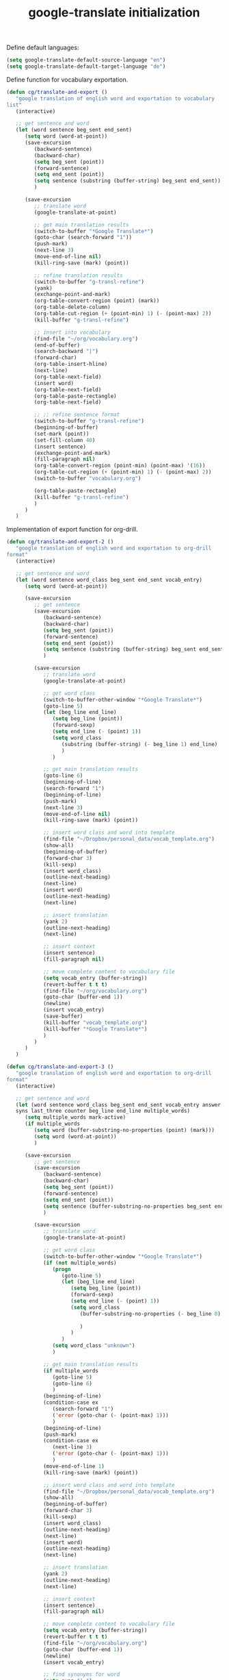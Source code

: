 #+TITLE: google-translate initialization

Define default languages:
#+BEGIN_SRC emacs-lisp
  (setq google-translate-default-source-language "en")
  (setq google-translate-default-target-language "de")
#+END_SRC

Define function for vocabulary exportation.
#+BEGIN_SRC emacs-lisp
  (defun cg/translate-and-export ()
     "google translation of english word and exportation to vocabulary
  list"
     (interactive)
  
     ;; get sentence and word
     (let (word sentence beg_sent end_sent)
        (setq word (word-at-point))
        (save-excursion
           (backward-sentence)
           (backward-char)
           (setq beg_sent (point))
           (forward-sentence)
           (setq end_sent (point))
           (setq sentence (substring (buffer-string) beg_sent end_sent))
           )
  
        (save-excursion
           ;; translate word
           (google-translate-at-point)
  
           ;; get main translation results
           (switch-to-buffer "*Google Translate*")
           (goto-char (search-forward "1"))
           (push-mark)
           (next-line 3)
           (move-end-of-line nil)
           (kill-ring-save (mark) (point))
  
           ;; refine translation results
           (switch-to-buffer "g-transl-refine")
           (yank)
           (exchange-point-and-mark)
           (org-table-convert-region (point) (mark))
           (org-table-delete-column)
           (org-table-cut-region (+ (point-min) 1) (- (point-max) 2))
           (kill-buffer "g-transl-refine")
           
           ;; insert into vocabulary
           (find-file "~/org/vocabulary.org")
           (end-of-buffer)
           (search-backward "|")
           (forward-char)
           (org-table-insert-hline)
           (next-line)
           (org-table-next-field)
           (insert word)
           (org-table-next-field)
           (org-table-paste-rectangle)
           (org-table-next-field)
           
           ;; ;; refine sentence format
           (switch-to-buffer "g-transl-refine")
           (beginning-of-buffer)
           (set-mark (point))
           (set-fill-column 40)
           (insert sentence)
           (exchange-point-and-mark)
           (fill-paragraph nil)
           (org-table-convert-region (point-min) (point-max) '(16))
           (org-table-cut-region (+ (point-min) 1) (- (point-max) 2))
           (switch-to-buffer "vocabulary.org")
  
           (org-table-paste-rectangle)
           (kill-buffer "g-transl-refine")
           )
        )
     )
#+END_SRC
Implementation of export function for org-drill.
#+BEGIN_SRC emacs-lisp
  (defun cg/translate-and-export-2 ()
     "google translation of english word and exportation to org-drill
  format"
     (interactive)
  
     ;; get sentence and word
     (let (word sentence word_class beg_sent end_sent vocab_entry)
        (setq word (word-at-point))
  
        (save-excursion
           ;; get sentence
           (save-excursion
              (backward-sentence)
              (backward-char)
              (setq beg_sent (point))
              (forward-sentence)
              (setq end_sent (point))
              (setq sentence (substring (buffer-string) beg_sent end_sent))
              )
  
           (save-excursion
              ;; translate word
              (google-translate-at-point)
  
              ;; get word class
              (switch-to-buffer-other-window "*Google Translate*")
              (goto-line 5)
              (let (beg_line end_line)
                 (setq beg_line (point))
                 (forward-sexp)
                 (setq end_line (- (point) 1))
                 (setq word_class
                    (substring (buffer-string) (- beg_line 1) end_line)  
                    )
                 )
  
              ;; get main translation results
              (goto-line 6)
              (beginning-of-line)
              (search-forward "1")
              (beginning-of-line)
              (push-mark)
              (next-line 3)
              (move-end-of-line nil)
              (kill-ring-save (mark) (point))
  
              ;; insert word class and word into template
              (find-file "~/Dropbox/personal_data/vocab_template.org")
              (show-all)
              (beginning-of-buffer)
              (forward-char 3)
              (kill-sexp)
              (insert word_class)
              (outline-next-heading)
              (next-line)
              (insert word)
              (outline-next-heading)
              (next-line)
  
              ;; insert translation
              (yank 2)
              (outline-next-heading)
              (next-line)
  
              ;; insert context
              (insert sentence)
              (fill-paragraph nil)
  
              ;; move complete content to vocabulary file
              (setq vocab_entry (buffer-string))
              (revert-buffer t t t)
              (find-file "~/org/vocabulary.org")
              (goto-char (buffer-end 1))
              (newline)
              (insert vocab_entry)
              (save-buffer)
              (kill-buffer "vocab_template.org")
              (kill-buffer "*Google Translate*")
              )
           )
        )
     )
#+END_SRC
#+BEGIN_SRC emacs-lisp
  (defun cg/translate-and-export-3 ()
     "google translation of english word and exportation to org-drill
  format"
     (interactive)
  
     ;; get sentence and word
     (let (word sentence word_class beg_sent end_sent vocab_entry answer
     syns last_three counter beg_line end_line multiple_words)
        (setq multiple_words mark-active)
        (if multiple_words
           (setq word (buffer-substring-no-properties (point) (mark)))
           (setq word (word-at-point))
           )
  
        (save-excursion
           ;; get sentence
           (save-excursion
              (backward-sentence)
              (backward-char)
              (setq beg_sent (point))
              (forward-sentence)
              (setq end_sent (point))
              (setq sentence (buffer-substring-no-properties beg_sent end_sent))
              )
  
           (save-excursion
              ;; translate word
              (google-translate-at-point)
  
              ;; get word class
              (switch-to-buffer-other-window "*Google Translate*")
              (if (not multiple_words)
                 (progn
                    (goto-line 5)
                    (let (beg_line end_line)
                       (setq beg_line (point))
                       (forward-sexp)
                       (setq end_line (- (point) 1))
                       (setq word_class
                          (buffer-substring-no-properties (- beg_line 0) (+
                                                                            end_line 1))  
                          )
                       )
                    )
                 (setq word_class "unknown")
                 )
  
              ;; get main translation results
              (if multiple_words
                 (goto-line 5)
                 (goto-line 6)
                 )
              (beginning-of-line)
              (condition-case ex
                 (search-forward "1")
                 ('error (goto-char (- (point-max) 1)))
                 )
              (beginning-of-line)
              (push-mark)
              (condition-case ex
                 (next-line 3)
                 ('error (goto-char (- (point-max) 1)))
                 )
              (move-end-of-line 1)
              (kill-ring-save (mark) (point))
  
              ;; insert word class and word into template
              (find-file "~/Dropbox/personal_data/vocab_template.org")
              (show-all)
              (beginning-of-buffer)
              (forward-char 3)
              (kill-sexp)
              (insert word_class)
              (outline-next-heading)
              (next-line)
              (insert word)
              (outline-next-heading)
              (next-line)
  
              ;; insert translation
              (yank 2)
              (outline-next-heading)
              (next-line)
  
              ;; insert context
              (insert sentence)
              (fill-paragraph nil)
  
              ;; move complete content to vocabulary file
              (setq vocab_entry (buffer-string))
              (revert-buffer t t t)
              (find-file "~/org/vocabulary.org")
              (goto-char (buffer-end 1))
              (newline)
              (insert vocab_entry)
  
              ;; find synonyms for word
              (setq syns "| ")
              (setq answer (thesaurus-get-synonyms word))
              (setq counter 3)
              (while (and answer (> counter 0))     ; as long as answer
                                          ; is list of
                 (print counter)
                                          ; list
                 ;; (print syns)
                 (if (atom (car answer))
                    (progn
                       (if (string= (car (cdr answer)) "syn")
                          (setq syns 
                             (concat syns (car (cdr (cdr answer)))))
                          )
                       )
                    ;; list of lists
                    (if (string= (car (cdr (car answer))) "syn")
                       (progn
                          (setq syns
                             (concat syns (car (cdr (cdr
                                                       (car
                                                          answer)))) ", ")
                             )
                          (setq counter (- counter 1))
                          )
                       )
                    )
                 (setq answer (cdr answer))
                 )
  
              ;; find word of interest in sentence
              (goto-char (buffer-end 1))
              (search-backward word)
              (kill-forward-chars (+ (string-width word) 0))
              (insert (concat "[" word syns"]"))
              
              ;; delete last "," if necessary
              ;; (setq last_three (substring (buffer-string)
              ;;                     (- (point) 4) (- (point) 1)))
              ;; (print "last three are")
              ;; (print last_three)
              ;; (string= last_three ", ]")
              
              (setq beg_line (- (point) 3))
              (setq end_line (- (point) 0))
              (print (buffer-substring-no-properties
                                  beg_line end_line))
              
              (if (string= (buffer-substring-no-properties
                                  beg_line end_line) ", ]")
                 (progn 
                    (message "something gets deleted")
                    (backward-char 1)
                    (backward-delete-char 2)))
              (fill-paragraph nil)
              
              (save-buffer)
              (kill-buffer "vocab_template.org")
              (switch-to-buffer "*Google Translate*")
              (View-quit)
              ;(kill-buffer "*Google Translate*")
              (other-window -1)
              )
           )
        )
     )
#+END_SRC

#+BEGIN_SRC emacs-lisp
  (global-unset-key "\C-t")
  (global-set-key (kbd "C-t j") 'cg/translate-and-export-3)
  (global-set-key (kbd "C-t l")
     'google-translate-query-translate-reverse)
  (global-set-key (kbd "C-t L") 'google-translate-query-translate)
  (global-set-key (kbd "C-t K") 'google-translate-at-point)
  (global-set-key (kbd "C-t k") 'google-translate-at-point-reverse)
#+END_SRC


;; ;; added for translate-and-export macro
;; (fset 'translate-and-export
;;    [?\M-f ?\M-b ?\C-  ?\M-f ?\M-w ?\M-e ?\C-  ?\M-x ?b ?a ?c ?k ?w ?a ?r ?d ?- ?s ?e ?n ?t ?e ?n ?c ?e return ?\M-x ?s ?e ?a ?r ?c ?h ?- ?f ?o ?r ?w ?a ?r ?d ?- ?r ?e ?g ?e ?x ?p return ?\[ ?a ?: backspace ?- ?u backspace ?z ?| ?A ?- ?Z return ?\C-b ?\M-w ?\C-x ?\C-f ?~ ?/ ?o ?r ?g ?/ ?r ?s ?s ?/ ?v ?o ?c ?a ?b ?u ?l ?a ?r ?y ?. ?o ?r ?g return ?\M-> ?\C-r ?| ?\C-m ?\C-f ?\C-  ?\M-> ?\C-d return ?| ?\C-y ?\M-y tab ?\C-x ?r ?m ?v ?o ?c ?a ?b ?_ ?m ?e ?a ?n ?i ?n ?g return tab ?\C-x ?r ?m ?v ?o ?c ?a ?b ?_ ?s ?e ?n ?t ?e ?n ?c ?e return ?\M-x ?s ?e ?t ?- ?v ?a ?r ?i ?a ?b ?l ?e return ?f ?i ?l ?l ?- ?c ?o ?l ?u ?m ?n return ?5 ?0 return ?\C-e return return ?\C-x ?r ?m ?v ?o ?c ?a ?b ?_ ?t ?a ?b ?l ?e ?e ?n ?d return ?\C-y ?\C-u ?- ?1 ?\M-y ?\C-  ?\C-x ?r ?b ?v ?o ?c ?a ?b ?_ ?t ?a ?b ?l ?e ?e ?n ?d return ?\M-q ?\C-  ?\C-x ?r ?b ?v ?o ?c ?a ?b ?_ ?t ?a ?b ?l ?e ?e ?n ?d return ?\C-u ?1 ?0 ?\C-u ?\C-c ?| ?\C-  ?\C-  ?\C-p return ?\C-x ?r ?m ?v ?o ?c ?a ?b ?_ ?t ?a ?b ?l ?e ?e ?n ?d return ?\C-u ?\C-  ?\C-  ?\M-> ?\C-r ?| ?\C-b ?\C-c ?\C-x ?\C-w ?\C-x ?r ?b ?v ?o ?c ?a ?b ?_ ?t ?a ?b ?l ?e ?e ?n ?d return ?\C-  ?\M-> ?\C-d ?\C-x ?r ?b ?v ?o ?c ?a ?b ?_ ?s ?e ?n ?t ?e ?n ?c ?e return ?\C-c ?\C-x ?\C-y ?\M-x ?g ?o ?o ?g ?l ?e ?- ?t ?r ?a ?n ?s ?l ?a ?t ?e return ?\C-y ?\M-y return ?\C-x ?o ?\C-n ?\C-n ?\C-n ?\C-n ?\C-  ?\C-e ?\M-w ?\C-x ?o ?\C-x ?r ?b ?v ?o ?c ?a ?b ?_ ?m ?e ?a ?i ?n backspace backspace ?n ?i ?n ?g return ?\C-y return ?\C-x ?o ?\C-n ?\C-a ?\C-  ?\C-e ?\M-w ?\C-x ?o ?\C-y return ?\C-x ?o ?\C-n ?\C-a ?\C-  ?\C-e ?\M-w ?\C-x ?o ?\C-y return ?\C-x ?o ?\C-n ?\C-a ?\C-  ?\C-e ?\M-w ?\C-x ?o ?\C-y ?\C-c ?\C-c ?\M-> ?\M-x ?s ?e ?a ?r ?c ?h ?- ?b ?a ?c ?k ?w ?a ?r ?d ?- ?r ?e ?g ?e ?x ?p return ?\[ ?a ?- ?z ?| ?A ?- ?Z return ?\C-e ?\M-> ?\C-r ?| ?\C-m ?\C-c ?- ?\C-x ?b return])

;; (global-set-key "\C-xt" 'translate-and-export)
